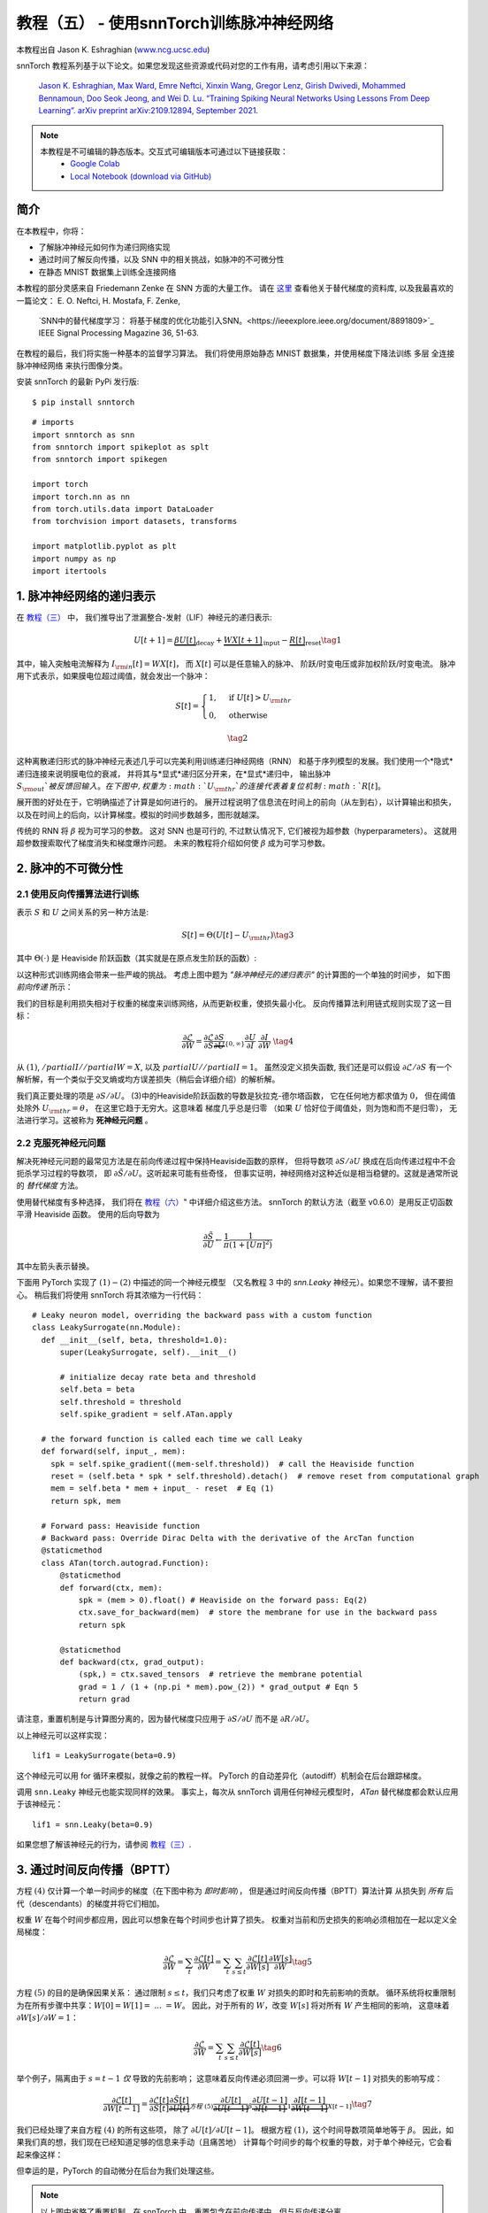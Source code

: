 ===========================================================
教程（五） - 使用snnTorch训练脉冲神经网络
===========================================================

本教程出自 Jason K. Eshraghian (`www.ncg.ucsc.edu <https://www.ncg.ucsc.edu>`_)

.. image:: https://colab.research.google.com/assets/colab-badge.svg
        :alt: Open In Colab
        :target: https://colab.research.google.com/github/jeshraghian/snntorch/blob/master/examples/tutorial_5_FCN.ipynb

snnTorch 教程系列基于以下论文。如果您发现这些资源或代码对您的工作有用，请考虑引用以下来源：

    `Jason K. Eshraghian, Max Ward, Emre Neftci, Xinxin Wang, Gregor Lenz, Girish
    Dwivedi, Mohammed Bennamoun, Doo Seok Jeong, and Wei D. Lu. “Training
    Spiking Neural Networks Using Lessons From Deep Learning”. arXiv preprint arXiv:2109.12894,
    September 2021. <https://arxiv.org/abs/2109.12894>`_

.. note::
  本教程是不可编辑的静态版本。交互式可编辑版本可通过以下链接获取：
    * `Google Colab <https://colab.research.google.com/github/jeshraghian/snntorch/blob/master/examples/tutorial_5_FCN.ipynb>`_
    * `Local Notebook (download via GitHub) <https://github.com/jeshraghian/snntorch/tree/master/examples>`_


简介
---------------

在本教程中，你将：

* 了解脉冲神经元如何作为递归网络实现
* 通过时间了解反向传播，以及 SNN 中的相关挑战，如脉冲的不可微分性
* 在静态 MNIST 数据集上训练全连接网络


..

本教程的部分灵感来自 Friedemann Zenke 在 SNN 方面的大量工作。
请在 `这里 <https://github.com/fzenke/spytorch>`_ 查看他关于替代梯度的资料库, 
以及我最喜欢的一篇论文： E. O. Neftci, H. Mostafa, F. Zenke,
 `SNN中的替代梯度学习： 将基于梯度的优化功能引入SNN。<https://ieeexplore.ieee.org/document/8891809>`_ IEEE Signal Processing Magazine 36, 51-63.

在教程的最后，我们将实施一种基本的监督学习算法。
我们将使用原始静态 MNIST 数据集，并使用梯度下降法训练
多层 全连接 脉冲神经网络 来执行图像分类。

安装 snnTorch 的最新 PyPi 发行版:

::

    $ pip install snntorch

::

    # imports
    import snntorch as snn
    from snntorch import spikeplot as splt
    from snntorch import spikegen
    
    import torch
    import torch.nn as nn
    from torch.utils.data import DataLoader
    from torchvision import datasets, transforms
    
    import matplotlib.pyplot as plt
    import numpy as np
    import itertools

1. 脉冲神经网络的递归表示
----------------------------------------

在 `教程（三） <https://snntorch.readthedocs.io/en/latest/tutorials/index.html>`_ 中，
我们推导出了泄漏整合-发射（LIF）神经元的递归表示:

.. math:: U[t+1] = \underbrace{\beta U[t]}_\text{decay} + \underbrace{WX[t+1]}_\text{input} - \underbrace{R[t]}_\text{reset} \tag{1}

其中，输入突触电流解释为 :math:`I_{\rm in}[t] = WX[t]`，
而 :math:`X[t]` 可以是任意输入的脉冲、
阶跃/时变电压或非加权阶跃/时变电流。
脉冲用下式表示，如果膜电位超过阈值，就会发出一个脉冲：

.. math::

   S[t] = \begin{cases} 1, &\text{if}~U[t] > U_{\rm thr} \\
   0, &\text{otherwise}\end{cases} 

.. math::
   \tag{2}

这种离散递归形式的脉冲神经元表述几乎可以完美利用训练递归神经网络（RNN）
和基于序列模型的发展。我们使用一个*隐式*递归连接来说明膜电位的衰减，
并将其与*显式*递归区分开来，在*显式*递归中，
输出脉冲 :math:`S_{\rm out}`被反馈回输入。
在下图中, 权重为 :math:`U_{\rm thr}`的连接代表着复位机制:math:`R[t]`。

.. image:: https://github.com/jeshraghian/snntorch/blob/master/docs/_static/img/examples/tutorial5/unrolled_2.png?raw=true
        :align: center
        :width: 600

展开图的好处在于，它明确描述了计算是如何进行的。
展开过程说明了信息流在时间上的前向（从左到右），以计算输出和损失，
以及在时间上的后向，以计算梯度。模拟的时间步数越多，图形就越深。

传统的 RNN 将 :math:`\beta` 视为可学习的参数。
这对 SNN 也是可行的, 不过默认情况下, 它们被视为超参数（hyperparameters）。
这就用超参数搜索取代了梯度消失和梯度爆炸问题。
未来的教程将介绍如何使 :math:`\beta` 成为可学习参数。

2. 脉冲的不可微分性
-----------------------------------------

2.1 使用反向传播算法进行训练
~~~~~~~~~~~~~~~~~~~~~~~~~~~~~~~~~~~~~~~~~~~~~~

表示 :math:`S` 和 :math:`U` 之间关系的另一种方法是:

.. math:: S[t] = \Theta(U[t] - U_{\rm thr}) \tag{3}

其中 :math:`\Theta(\cdot)` 是 Heaviside 阶跃函数（其实就是在原点发生阶跃的函数）:

.. image:: https://github.com/jeshraghian/snntorch/blob/master/docs/_static/img/examples/tutorial3/3_2_spike_descrip.png?raw=true
        :align: center
        :width: 600

以这种形式训练网络会带来一些严峻的挑战。
考虑上图中题为 *"脉冲神经元的递归表示"* 的计算图的一个单独的时间步，
如下图 *前向传递* 所示：

.. image:: https://github.com/jeshraghian/snntorch/blob/master/docs/_static/img/examples/tutorial5/non-diff.png?raw=true
        :align: center
        :width: 400

我们的目标是利用损失相对于权重的梯度来训练网络，从而更新权重，使损失最小化。
反向传播算法利用链式规则实现了这一目标：

.. math::

   \frac{\partial \mathcal{L}}{\partial W} = 
   \frac{\partial \mathcal{L}}{\partial S}
   \underbrace{\frac{\partial S}{\partial U}}_{\{0, \infty\}}
   \frac{\partial U}{\partial I}\
   \frac{\partial I}{\partial W}\ \tag{4}

从 :math:`(1)`, :math:`/partial I//partial W=X`, 
以及 :math:`partial U//partial I=1`。
虽然没定义损失函数, 我们还是可以假设 :math:`\partial \mathcal{L}/\partial S` 
有一个解析解，有一个类似于交叉熵或均方误差损失（稍后会详细介绍）的解析解。

我们真正要处理的项是 :math:`\partial S/\partial U`。
(3)中的Heaviside阶跃函数的导数是狄拉克-德尔塔函数，
它在任何地方都求值为 :math:`0`，
但在阈值处除外 :math:`U_{\rm thr} = \theta`，
在这里它趋于无穷大。这意味着 梯度几乎总是归零
（如果 :math:`U` 恰好位于阈值处，则为饱和而不是归零），
无法进行学习。这被称为 **死神经元问题** 。

2.2 克服死神经元问题
~~~~~~~~~~~~~~~~~~~~~~~~~~~~~~~~~~~~~~~~~~~

解决死神经元问题的最常见方法是在前向传递过程中保持Heaviside函数的原样，
但将导数项 :math:`\partial S/\partial U` 
换成在后向传递过程中不会扼杀学习过程的导数项，
即 :math:`\partial \tilde{S}/\partial U`。这听起来可能有些奇怪，
但事实证明，神经网络对这种近似是相当稳健的。这就是通常所说的 *替代梯度* 方法。

使用替代梯度有多种选择，
我们将在 `教程（六） <https://snntorch.readthedocs.io/en/latest/tutorials/index.html>`_" 中详细介绍这些方法。
snnTorch 的默认方法（截至 v0.6.0）是用反正切函数平滑 Heaviside 函数。
使用的后向导数为


.. math::

    \frac{\partial \tilde{S}}{\partial U} \leftarrow \frac{1}{\pi}\frac{1}{(1+[U\pi]^2)}


其中左箭头表示替换。

下面用 PyTorch 实现了 :math:`(1)-(2)` 中描述的同一个神经元模型
（又名教程 3 中的 `snn.Leaky` 神经元）。如果您不理解，请不要担心。
稍后我们将使用 snnTorch 将其浓缩为一行代码：

::

    # Leaky neuron model, overriding the backward pass with a custom function
    class LeakySurrogate(nn.Module):
      def __init__(self, beta, threshold=1.0):
          super(LeakySurrogate, self).__init__()
    
          # initialize decay rate beta and threshold
          self.beta = beta
          self.threshold = threshold
          self.spike_gradient = self.ATan.apply
      
      # the forward function is called each time we call Leaky
      def forward(self, input_, mem):
        spk = self.spike_gradient((mem-self.threshold))  # call the Heaviside function
        reset = (self.beta * spk * self.threshold).detach()  # remove reset from computational graph
        mem = self.beta * mem + input_ - reset  # Eq (1)
        return spk, mem
    
      # Forward pass: Heaviside function
      # Backward pass: Override Dirac Delta with the derivative of the ArcTan function 
      @staticmethod
      class ATan(torch.autograd.Function):
          @staticmethod
          def forward(ctx, mem):
              spk = (mem > 0).float() # Heaviside on the forward pass: Eq(2)
              ctx.save_for_backward(mem)  # store the membrane for use in the backward pass
              return spk
    
          @staticmethod
          def backward(ctx, grad_output):
              (spk,) = ctx.saved_tensors  # retrieve the membrane potential 
              grad = 1 / (1 + (np.pi * mem).pow_(2)) * grad_output # Eqn 5
              return grad

请注意，重置机制是与计算图分离的，因为替代梯度只应用于 :math:`\partial S/\partial U` 而不是 :math:`\partial R/\partial U`。

以上神经元可以这样实现：

::

    lif1 = LeakySurrogate(beta=0.9)

这个神经元可以用 for 循环来模拟，就像之前的教程一样。
PyTorch 的自动差异化（autodiff）机制会在后台跟踪梯度。

调用 ``snn.Leaky`` 神经元也能实现同样的效果。
事实上，每次从 snnTorch 调用任何神经元模型时， 
*ATan*  替代梯度都会默认应用于该神经元：

::

    lif1 = snn.Leaky(beta=0.9)

如果您想了解该神经元的行为，请参阅
`教程（三） <https://snntorch.readthedocs.io/en/latest/tutorials/index.html>`__.

3. 通过时间反向传播（BPTT）
----------------------

方程 :math:`(4)` 仅计算一个单一时间步的梯度（在下图中称为 *即时影响*），
但是通过时间反向传播（BPTT）算法计算 从损失到 *所有* 后代（descendants）的梯度并将它们相加。

权重 :math:`W` 在每个时间步都应用，因此可以想象在每个时间步也计算了损失。
权重对当前和历史损失的影响必须相加在一起以定义全局梯度：

.. math::

   \frac{\partial \mathcal{L}}{\partial W}=\sum_t \frac{\partial\mathcal{L}[t]}{\partial W} = 
   \sum_t \sum_{s\leq t} \frac{\partial\mathcal{L}[t]}{\partial W[s]}\frac{\partial W[s]}{\partial W} \tag{5} 

方程 :math:`(5)` 的目的是确保因果关系：
通过限制 :math:`s\leq t`，我们只考虑了权重 :math:`W` 对损失的即时和先前影响的贡献。
循环系统将权重限制为在所有步骤中共享：:math:`W[0]=W[1] =~... ~ = W`。
因此，对于所有的 :math:`W`，改变 :math:`W[s]` 将对所有 :math:`W` 产生相同的影响，
这意味着 :math:`\partial W[s]/\partial W=1`：

.. math::

   \frac{\partial \mathcal{L}}{\partial W}=
   \sum_t \sum_{s\leq t} \frac{\partial\mathcal{L}[t]}{\partial W[s]} \tag{6} 

举个例子，隔离由于 :math:`s = t-1` *仅* 导致的先前影响；
这意味着反向传递必须回溯一步。可以将 :math:`W[t-1]` 对损失的影响写成：

.. math::

   \frac{\partial \mathcal{L}[t]}{\partial W[t-1]} = 
   \frac{\partial \mathcal{L}[t]}{\partial S[t]}
   \underbrace{\frac{\partial \tilde{S}[t]}{\partial U[t]}}_{方程~(5)}
   \underbrace{\frac{\partial U[t]}{\partial U[t-1]}}_\beta
   \underbrace{\frac{\partial U[t-1]}{\partial I[t-1]}}_1
   \underbrace{\frac{\partial I[t-1]}{\partial W[t-1]}}_{X[t-1]} \tag{7}

我们已经处理了来自方程 :math:`(4)` 的所有这些项，
除了 :math:`\partial U[t]/\partial U[t-1]`。
根据方程 :math:`(1)`，这个时间导数项简单地等于 :math:`\beta`。
因此，如果我们真的想，我们现在已经知道足够的信息来手动（且痛苦地）
计算每个时间步的每个权重的导数，对于单个神经元，它会看起来像这样：

.. image:: https://github.com/jeshraghian/snntorch/blob/master/docs/_static/img/examples/tutorial5/bptt.png?raw=true
        :align: center
        :width: 600

但幸运的是，PyTorch 的自动微分在后台为我们处理这些。

.. note::
  以上图中省略了重置机制。在 snnTorch 中，重置包含在前向传递中，但与反向传递分离。


4. 设置损失函数 / 输出解码
------------------------------------------

在传统的非脉冲神经网络中，有监督的多类分类问题会选取
激活度最高的神经元，并将其作为预测类别。

在脉冲神经网络中，有多种解释输出脉冲的方式。最常见的方法包括：

* **脉冲率编码：** 选择具有最高脉冲率（或脉冲计数）的神经元作为预测类别
* **延迟编码：** 选择首先发放脉冲的神经元作为预测类别

这可能会让你联想到关于 `教程（一）神经编码 <https://snntorch.readthedocs.io/en/latest/tutorials/index.html>`__。不同之处在于，在这里，我们是在解释（解码）输出脉冲，而不是将原始输入数据编码/转换成脉冲。

让我们专注于脉冲率编码。当输入数据传递到网络时，
我们希望正确的神经元类别在仿真运行的过程中发射最多的脉冲。
这对应于最高的平均脉冲频率。实现这一目标的一种方法是增加正确类别的膜电位至 :math:`U>U_{\rm thr}`，
并将不正确类别的膜电位设置为 :math:`U<U_{\rm thr}`。
将目标应用于 :math:`U` 作为调节脉冲行为从 :math:`S` 到 :math:`U` 的代理。

这可以通过对输出神经元的膜电位取softmax来实现，其中 :math:`C` 是输出类别的数量：

.. math:: p_i[t] = \frac{e^{U_i[t]}}{\sum_{i=0}^{C}e^{U_i[t]}} \tag{8}

通过以下方式获取 :math:`p_i` 和目标 :math:`y_i \in \{0,1\}^C` 之间的交叉熵，
目标是一个独热（one-hot）目标向量：

.. math:: \mathcal{L}_{CE}[t] = -\sum_{i=0}^Cy_i{\rm log}(p_i[t]) \tag{9}

实际效果是，鼓励正确类别的膜电位增加，而不正确类别的膜电位降低。
这意味着在所有时间步中鼓励正确类别激活，且在所有时间步中抑制不正确类别。
这可能不是脉冲神经网络的最高效实现之一，但它是其中最简单的之一。

这个目标应用于仿真的每个时间步，因此也在每个步骤生成一个损失。
然后在仿真结束时将这些损失相加：

.. math:: \mathcal{L}_{CE} = \sum_t\mathcal{L}_{CE}[t] \tag{10}

这只是将损失函数应用于脉冲神经网络的众多可能方法之一。
在 snnTorch 中，有多种方法可用（在模块 ``snn.functional`` 中），
他们将成为未来教程的主题。

所有的背景理论介绍完毕，我们现在终于可以开始训练一个全连接的脉冲神经网络。


5. 配置静态MNIST数据集
----------------------------------------

::

    # dataloader arguments
    batch_size = 128
    data_path='/tmp/data/mnist'
    
    dtype = torch.float
    device = torch.device("cuda") if torch.cuda.is_available() else torch.device("mps") if torch.backends.mps.is_available() else torch.device("cpu")

::

    # Define a transform
    transform = transforms.Compose([
                transforms.Resize((28, 28)),
                transforms.Grayscale(),
                transforms.ToTensor(),
                transforms.Normalize((0,), (1,))])
    
    mnist_train = datasets.MNIST(data_path, train=True, download=True, transform=transform)
    mnist_test = datasets.MNIST(data_path, train=False, download=True, transform=transform)

::

    # Create DataLoaders
    train_loader = DataLoader(mnist_train, batch_size=batch_size, shuffle=True, drop_last=True)
    test_loader = DataLoader(mnist_test, batch_size=batch_size, shuffle=True, drop_last=True)

6. 定义网络
----------------------

::

    # Network Architecture
    num_inputs = 28*28
    num_hidden = 1000
    num_outputs = 10
    
    # Temporal Dynamics
    num_steps = 25
    beta = 0.95

::

    # Define Network
    class Net(nn.Module):
        def __init__(self):
            super().__init__()
    
            # Initialize layers
            self.fc1 = nn.Linear(num_inputs, num_hidden)
            self.lif1 = snn.Leaky(beta=beta)
            self.fc2 = nn.Linear(num_hidden, num_outputs)
            self.lif2 = snn.Leaky(beta=beta)
    
        def forward(self, x):
    
            # Initialize hidden states at t=0
            mem1 = self.lif1.init_leaky()
            mem2 = self.lif2.init_leaky()
            
            # Record the final layer
            spk2_rec = []
            mem2_rec = []
    
            for step in range(num_steps):
                cur1 = self.fc1(x)
                spk1, mem1 = self.lif1(cur1, mem1)
                cur2 = self.fc2(spk1)
                spk2, mem2 = self.lif2(cur2, mem2)
                spk2_rec.append(spk2)
                mem2_rec.append(mem2)
    
            return torch.stack(spk2_rec, dim=0), torch.stack(mem2_rec, dim=0)
            
    # Load the network onto CUDA if available
    net = Net().to(device)

``forward()`` 函数中的代码将只在明确传递输入参数 ``x`` 到 ``net`` 时才被调用。

- ``fc1`` 对来自MNIST数据集的所有输入像素应用线性变换；
- ``lif1`` 集成了随时间变化的加权输入，如果满足阈值条件，则发放脉冲；
- ``fc2`` 对 ``lif1`` 的输出脉冲应用线性变换；
- ``lif2`` 是另一层脉冲神经元，集成了随时间变化的加权脉冲。


7. 训练SNN
---------------------

7.1 准确率指标（Accuracy Metric）
~~~~~~~~~~~~~~~~~~~~~

下面这个函数会获取一批数据、统计每个神经元的所有脉冲（即模拟时间内的脉冲率代码），
并将最高计数的索引与实际目标进行比较。如果两者匹配，则说明网络正确预测了目标。

::

    # pass data into the network, sum the spikes over time
    # and compare the neuron with the highest number of spikes
    # with the target
    
    def print_batch_accuracy(data, targets, train=False):
        output, _ = net(data.view(batch_size, -1))
        _, idx = output.sum(dim=0).max(1)
        acc = np.mean((targets == idx).detach().cpu().numpy())
    
        if train:
            print(f"Train set accuracy for a single minibatch: {acc*100:.2f}%")
        else:
            print(f"Test set accuracy for a single minibatch: {acc*100:.2f}%")
    
    def train_printer():
        print(f"Epoch {epoch}, Iteration {iter_counter}")
        print(f"Train Set Loss: {loss_hist[counter]:.2f}")
        print(f"Test Set Loss: {test_loss_hist[counter]:.2f}")
        print_batch_accuracy(data, targets, train=True)
        print_batch_accuracy(test_data, test_targets, train=False)
        print("\n")

7.2 损失定义（Loss Definition）
~~~~~~~~~~~~~~~~~~~~~

PyTorch 中的 ``nn.CrossEntropyLoss`` 函数会自动处理输出层的Softmax，
并在输出处生成损失。

::

    loss = nn.CrossEntropyLoss()

7.3 优化器（Optimizer）
~~~~~~~~~~~~~~~~~~~~~

Adam 是一个稳健的优化器，在递归网络中表现出色，
因此我们应用Adam并将其学习率为 :math:`5\times10^{-4}`。

::

    optimizer = torch.optim.Adam(net.parameters(), lr=5e-4, betas=(0.9, 0.999))

7.4 一次训练迭代
~~~~~~~~~~~~~~~~~~~~~~~~~~~~~~~~

获取第一批数据并将其加载到CUDA（如果可以）。

::

    data, targets = next(iter(train_loader))
    data = data.to(device)
    targets = targets.to(device)

将输入数据拍扁为大小为 :math:`784` 的向量，并将其传入网络。

::

    spk_rec, mem_rec = net(data.view(batch_size, -1))

::

    >>> print(mem_rec.size())
    torch.Size([25, 128, 10])

膜电位记录跨度为 

* 25 个时间步长 
* 128 个数据样本 
* 10 个输出神经元

我们希望计算每个时间步长的损耗，并将这些损耗相加。
我们希望按照公式 :math:`(10)` 计算出每个时间步的损失，并将这些损失相加：

::

    # initialize the total loss value
    loss_val = torch.zeros((1), dtype=dtype, device=device)
    
    # sum loss at every step
    for step in range(num_steps):
      loss_val += loss(mem_rec[step], targets)

::

    >>> print(f"Training loss: {loss_val.item():.3f}")
    Training loss: 60.488

损失相当大，因为它是 25 个时间步长的总和。
准确率也很低（大约应在 10%左右），因为网络还未经训练：

::

    >>> print_batch_accuracy(data, targets, train=True)
    Train set accuracy for a single minibatch: 10.16%

对网络进行一次权重更新:

::

      # clear previously stored gradients
      optimizer.zero_grad()
    
      # calculate the gradients
      loss_val.backward()
    
      # weight update
      optimizer.step()

现在，在一次迭代后重新运行损失计算和精度:

::

    # calculate new network outputs using the same data
    spk_rec, mem_rec = net(data.view(batch_size, -1))
    
    # initialize the total loss value
    loss_val = torch.zeros((1), dtype=dtype, device=device)
    
    # sum loss at every step
    for step in range(num_steps):
      loss_val += loss(mem_rec[step], targets)

::

    >>> print(f"Training loss: {loss_val.item():.3f}")
    >>> print_batch_accuracy(data, targets, train=True)
    Training loss: 47.384
    Train set accuracy for a single minibatch: 33.59%

只经过一次迭代，不过损失应该会减少，准确率应该会提高。
请注意膜电位是如何用于计算交叉熵损失的，而脉冲计数是如何用于衡量准确度的。
也可以在损失中使用脉冲计数（ `参见教程（六） <https://snntorch.readthedocs.io/en/latest/tutorials/index.html>`_ ）

7.5 Training Loop
~~~~~~~~~~~~~~~~~~

让我们将所有内容整合到一个训练循环中。
我们将训练一个epoch（尽管可以随意增加 ``num_epochs``），
让我们的网络接触到每个数据样本一次。

::

    num_epochs = 1
    loss_hist = []
    test_loss_hist = []
    counter = 0
    
    # Outer training loop
    for epoch in range(num_epochs):
        iter_counter = 0
        train_batch = iter(train_loader)
    
        # Minibatch training loop
        for data, targets in train_batch:
            data = data.to(device)
            targets = targets.to(device)
    
            # forward pass
            net.train()
            spk_rec, mem_rec = net(data.view(batch_size, -1))
    
            # initialize the loss & sum over time
            loss_val = torch.zeros((1), dtype=dtype, device=device)
            for step in range(num_steps):
                loss_val += loss(mem_rec[step], targets)
    
            # Gradient calculation + weight update
            optimizer.zero_grad()
            loss_val.backward()
            optimizer.step()
    
            # Store loss history for future plotting
            loss_hist.append(loss_val.item())
    
            # Test set
            with torch.no_grad():
                net.eval()
                test_data, test_targets = next(iter(test_loader))
                test_data = test_data.to(device)
                test_targets = test_targets.to(device)
    
                # Test set forward pass
                test_spk, test_mem = net(test_data.view(batch_size, -1))
    
                # Test set loss
                test_loss = torch.zeros((1), dtype=dtype, device=device)
                for step in range(num_steps):
                    test_loss += loss(test_mem[step], test_targets)
                test_loss_hist.append(test_loss.item())
    
                # Print train/test loss/accuracy
                if counter % 50 == 0:
                    train_printer()
                counter += 1
                iter_counter +=1

终端每迭代 50 次就会打印出类似的内容：
::

    Epoch 0, Iteration 50
    Train Set Loss: 12.63
    Test Set Loss: 13.44
    Train set accuracy for a single minibatch: 92.97%
    Test set accuracy for a single minibatch: 90.62%


8. 结果
---------------------------

8.1 可视化训练/测试损失
~~~~~~~~~~~~~~~~~~~~~~~~~~~~~~~

::

    # Plot Loss
    fig = plt.figure(facecolor="w", figsize=(10, 5))
    plt.plot(loss_hist)
    plt.plot(test_loss_hist)
    plt.title("Loss Curves")
    plt.legend(["Train Loss", "Test Loss"])
    plt.xlabel("Iteration")
    plt.ylabel("Loss")
    plt.show()

.. image:: https://github.com/jeshraghian/snntorch/blob/master/docs/_static/img/examples/tutorial5/loss.png?raw=true
        :align: center
        :width: 550

损失曲线是有噪声的，因为损失是在每次迭代时跟踪的，而不是多次迭代的平均值。

8.2 测试集的准确率
~~~~~~~~~~~~~~~~~~~~~~~

该函数对所有迷你批进行迭代，以获得测试集中全部 10,000 个样本的准确度。

::

    total = 0
    correct = 0
    
    # drop_last switched to False to keep all samples
    test_loader = DataLoader(mnist_test, batch_size=batch_size, shuffle=True, drop_last=False)
    
    with torch.no_grad():
      net.eval()
      for data, targets in test_loader:
        data = data.to(device)
        targets = targets.to(device)
        
        # forward pass
        test_spk, _ = net(data.view(data.size(0), -1))
    
        # calculate total accuracy
        _, predicted = test_spk.sum(dim=0).max(1)
        total += targets.size(0)
        correct += (predicted == targets).sum().item()

::

    >>> print(f"Total correctly classified test set images: {correct}/{total}")
    >>> print(f"Test Set Accuracy: {100 * correct / total:.2f}%")
    Total correctly classified test set images: 9387/10000
    Test Set Accuracy: 93.87%

Voila！这就是要为静态 MNIST所做的全部。
你可以随意调整网络参数、超参数、衰减率、使用学习率调度程序等，看看能否提高网络性能。

结论
------------

现在，你知道如何构建和训练一个静态数据集上的全连接网络。
脉冲神经元也可以适应其他层类型，包括卷积和跳跃连接。
掌握了这些知识，你现在应该能够构建许多不同类型的SNNs。
在 `下一个教程 <https://snntorch.readthedocs.io/en/latest/tutorials/index.html>`__ 中，
你将学习如何训练脉冲卷积网络，并简化所需的代码量，使用 ``snn.backprop`` 模块。

此外，特别感谢 Bugra Kaytanli 为本教程提供了宝贵的反馈。

如果你喜欢这个项目，请考虑在 GitHub 上给代码仓库点亮星星⭐，
因为这是支持它的最简单的、最好的方式。

额外资源
---------------------

- `在这里查看 snnTorch 的 GitHub 项目。 <https://github.com/jeshraghian/snntorch>`__
